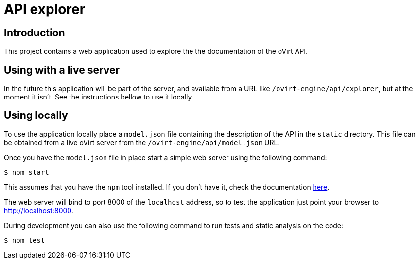 = API explorer

== Introduction

This project contains a web application used to explore the the documentation
of the oVirt API.

== Using with a live server

In the future this application will be part of the server, and available from
a URL like `/ovirt-engine/api/explorer`, but at the moment it isn't. See
the instructions bellow to use it locally.

== Using locally

To use the application locally place a `model.json` file containing the
description of the API in the `static` directory. This file can be obtained
from a live oVirt server from the `/ovirt-engine/api/model.json` URL.

Once you have the `model.json` file in place start a simple web server using
the following command:

  $ npm start

This assumes that you have the `npm` tool installed. If you don't have it, check
the documentation https://docs.npmjs.com/getting-started/installing-node[here].

The web server will bind to port 8000 of the `localhost` address, so to test
the application just point your browser to http://localhost:8000.

During development you can also use the following command to run tests and
static analysis on the code:

  $ npm test
